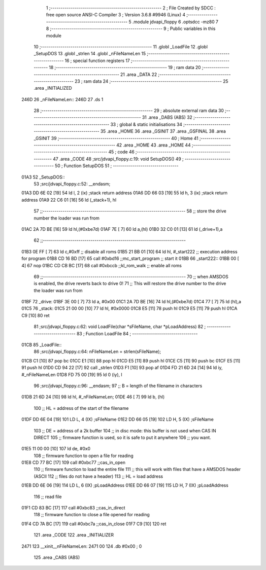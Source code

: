                              1 ;--------------------------------------------------------
                              2 ; File Created by SDCC : free open source ANSI-C Compiler
                              3 ; Version 3.6.8 #9946 (Linux)
                              4 ;--------------------------------------------------------
                              5 	.module jdvapi_floppy
                              6 	.optsdcc -mz80
                              7 	
                              8 ;--------------------------------------------------------
                              9 ; Public variables in this module
                             10 ;--------------------------------------------------------
                             11 	.globl _LoadFile
                             12 	.globl _SetupDOS
                             13 	.globl _strlen
                             14 	.globl _nFileNameLen
                             15 ;--------------------------------------------------------
                             16 ; special function registers
                             17 ;--------------------------------------------------------
                             18 ;--------------------------------------------------------
                             19 ; ram data
                             20 ;--------------------------------------------------------
                             21 	.area _DATA
                             22 ;--------------------------------------------------------
                             23 ; ram data
                             24 ;--------------------------------------------------------
                             25 	.area _INITIALIZED
   246D                      26 _nFileNameLen::
   246D                      27 	.ds 1
                             28 ;--------------------------------------------------------
                             29 ; absolute external ram data
                             30 ;--------------------------------------------------------
                             31 	.area _DABS (ABS)
                             32 ;--------------------------------------------------------
                             33 ; global & static initialisations
                             34 ;--------------------------------------------------------
                             35 	.area _HOME
                             36 	.area _GSINIT
                             37 	.area _GSFINAL
                             38 	.area _GSINIT
                             39 ;--------------------------------------------------------
                             40 ; Home
                             41 ;--------------------------------------------------------
                             42 	.area _HOME
                             43 	.area _HOME
                             44 ;--------------------------------------------------------
                             45 ; code
                             46 ;--------------------------------------------------------
                             47 	.area _CODE
                             48 ;src/jdvapi_floppy.c:19: void SetupDOS()
                             49 ;	---------------------------------
                             50 ; Function SetupDOS
                             51 ; ---------------------------------
   01A3                      52 _SetupDOS::
                             53 ;src/jdvapi_floppy.c:52: __endasm;
   01A3 DD 6E 02      [19]   54 	ld	l, 2 (ix) ;stack return address
   01A6 DD 66 03      [19]   55 	ld	h, 3 (ix) ;stack return address
   01A9 22 C6 01      [16]   56 	ld	(_stack+1), hl
                             57 ;;------------------------------------------------------------------------
                             58 ;;	store the drive number the loader was run from
   01AC 2A 7D BE      [16]   59 	ld	hl,(#0xbe7d)
   01AF 7E            [ 7]   60 	ld	a,(hl)
   01B0 32 C0 01      [13]   61 	ld	(_drive+1),a
                             62 ;;------------------------------------------------------------------------
   01B3 0E FF         [ 7]   63 	ld	c,#0xff ;; disable all roms
   01B5 21 BB 01      [10]   64 	ld	hl, #_start222 ;; execution address for program
   01B8 CD 16 BD      [17]   65 	call	#0xbd16 ;;mc_start_program ;; start it
   01BB                      66 	    _start222::
   01BB 00            [ 4]   67 	nop
   01BC CD CB BC      [17]   68 	call	#0xbccb ;;kl_rom_walk ;; enable all roms
                             69 ;;------------------------------------------------------------------------
                             70 ;;	when AMSDOS is enabled, the drive reverts back to drive 0!
                             71 ;;	This will restore the drive number to the drive the loader was run from
   01BF                      72 	    _drive:
   01BF 3E 00         [ 7]   73 	ld a, #0x00
   01C1 2A 7D BE      [16]   74 	ld	hl,(#0xbe7d)
   01C4 77            [ 7]   75 	ld	(hl),a
   01C5                      76 	    _stack:
   01C5 21 00 00      [10]   77 	ld hl, #0x0000
   01C8 E5            [11]   78 	push	hl
   01C9 E5            [11]   79 	push	hl
   01CA C9            [10]   80 	ret
                             81 ;src/jdvapi_floppy.c:62: void LoadFile(char *sFileName, char *pLoadAddress)
                             82 ;	---------------------------------
                             83 ; Function LoadFile
                             84 ; ---------------------------------
   01CB                      85 _LoadFile::
                             86 ;src/jdvapi_floppy.c:64: nFileNameLen = strlen(sFileName);
   01CB C1            [10]   87 	pop	bc
   01CC E1            [10]   88 	pop	hl
   01CD E5            [11]   89 	push	hl
   01CE C5            [11]   90 	push	bc
   01CF E5            [11]   91 	push	hl
   01D0 CD 94 22      [17]   92 	call	_strlen
   01D3 F1            [10]   93 	pop	af
   01D4 FD 21 6D 24   [14]   94 	ld	iy, #_nFileNameLen
   01D8 FD 75 00      [19]   95 	ld	0 (iy), l
                             96 ;src/jdvapi_floppy.c:96: __endasm;
                             97 ;;	B = length of the filename in characters
   01DB 21 6D 24      [10]   98 	ld	hl, #_nFileNameLen;
   01DE 46            [ 7]   99 	ld	b, (hl)
                            100 ;;	HL = address of the start of the filename
   01DF DD 6E 04      [19]  101 	LD	L, 4 (IX) ;sFileName
   01E2 DD 66 05      [19]  102 	LD	H, 5 (IX) ;sFileName
                            103 ;;	DE = address of a 2k buffer
                            104 ;;	in disc mode: this buffer is not used when CAS IN DIRECT
                            105 ;;	firmware function is used, so it is safe to put it anywhere
                            106 ;;	you want.
   01E5 11 00 00      [10]  107 	ld	de, #0x0
                            108 ;;	firmware function to open a file for reading
   01E8 CD 77 BC      [17]  109 	call	#0xbc77 ;;cas_in_open
                            110 ;;	firmware function to load the entire file
                            111 ;;	this will work with files that have a AMSDOS header (ASCII
                            112 ;;	files do not have a header)
                            113 ;;	HL = load address
   01EB DD 6E 06      [19]  114 	LD	L, 6 (IX) ;pLoadAddress
   01EE DD 66 07      [19]  115 	LD	H, 7 (IX) ;pLoadAddress
                            116 ;;	read file
   01F1 CD 83 BC      [17]  117 	call	#0xbc83 ;;cas_in_direct
                            118 ;;	firmware function to close a file opened for reading
   01F4 CD 7A BC      [17]  119 	call	#0xbc7a ;;cas_in_close
   01F7 C9            [10]  120 	ret
                            121 	.area _CODE
                            122 	.area _INITIALIZER
   2471                     123 __xinit__nFileNameLen:
   2471 00                  124 	.db #0x00	; 0
                            125 	.area _CABS (ABS)
